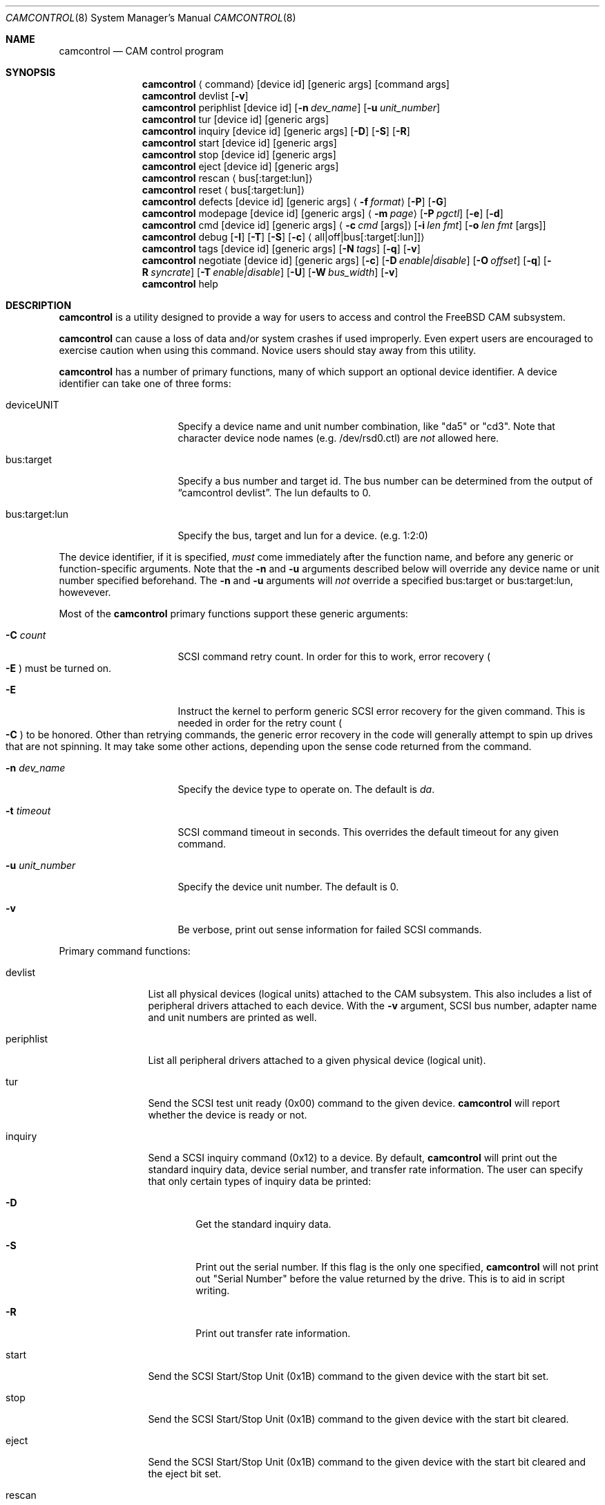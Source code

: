 .\"
.\" Copyright (c) 1998, 1999 Kenneth D. Merry.
.\" All rights reserved.
.\"
.\" Redistribution and use in source and binary forms, with or without
.\" modification, are permitted provided that the following conditions
.\" are met:
.\" 1. Redistributions of source code must retain the above copyright
.\"    notice, this list of conditions and the following disclaimer.
.\" 2. Redistributions in binary form must reproduce the above copyright
.\"    notice, this list of conditions and the following disclaimer in the
.\"    documentation and/or other materials provided with the distribution.
.\" 3. The name of the author may not be used to endorse or promote products
.\"    derived from this software without specific prior written permission.
.\"
.\" THIS SOFTWARE IS PROVIDED BY THE AUTHOR AND CONTRIBUTORS ``AS IS'' AND
.\" ANY EXPRESS OR IMPLIED WARRANTIES, INCLUDING, BUT NOT LIMITED TO, THE
.\" IMPLIED WARRANTIES OF MERCHANTABILITY AND FITNESS FOR A PARTICULAR PURPOSE
.\" ARE DISCLAIMED.  IN NO EVENT SHALL THE AUTHOR OR CONTRIBUTORS BE LIABLE
.\" FOR ANY DIRECT, INDIRECT, INCIDENTAL, SPECIAL, EXEMPLARY, OR CONSEQUENTIAL
.\" DAMAGES (INCLUDING, BUT NOT LIMITED TO, PROCUREMENT OF SUBSTITUTE GOODS
.\" OR SERVICES; LOSS OF USE, DATA, OR PROFITS; OR BUSINESS INTERRUPTION)
.\" HOWEVER CAUSED AND ON ANY THEORY OF LIABILITY, WHETHER IN CONTRACT, STRICT
.\" LIABILITY, OR TORT (INCLUDING NEGLIGENCE OR OTHERWISE) ARISING IN ANY WAY
.\" OUT OF THE USE OF THIS SOFTWARE, EVEN IF ADVISED OF THE POSSIBILITY OF
.\" SUCH DAMAGE.
.\"
.\"	$Id: camcontrol.8,v 1.9.2.5 1999/08/01 20:38:40 sada Exp $
.\"
.Dd September 14, 1998
.Dt CAMCONTROL 8
.Os FreeBSD 3.0
.Sh NAME
.Nm camcontrol
.Nd CAM control program
.Sh SYNOPSIS
.Nm camcontrol
.Aq command
.Op device id
.Op generic args
.Op command args
.Nm camcontrol
devlist
.Op Fl v
.Nm camcontrol
periphlist
.Op device id
.Op Fl n Ar dev_name
.Op Fl u Ar unit_number
.Nm camcontrol
tur
.Op device id
.Op generic args
.Nm camcontrol
inquiry 
.Op device id
.Op generic args
.Op Fl D
.Op Fl S
.Op Fl R
.Nm camcontrol
start
.Op device id
.Op generic args
.Nm camcontrol
stop
.Op device id
.Op generic args
.Nm camcontrol
eject
.Op device id
.Op generic args
.Nm camcontrol
rescan
.Aq bus Ns Op :target:lun
.Nm camcontrol
reset
.Aq bus Ns Op :target:lun
.Nm camcontrol
defects
.Op device id
.Op generic args
.Aq Fl f Ar format
.Op Fl P
.Op Fl G
.Nm camcontrol
modepage
.Op device id
.Op generic args
.Aq Fl m Ar page
.Op Fl P Ar pgctl
.Op Fl e
.Op Fl d
.Nm camcontrol
cmd
.Op device id
.Op generic args
.Aq Fl c Ar cmd Op args
.Op Fl i Ar len Ar fmt
.Bk -words
.Op Fl o Ar len Ar fmt Op args
.Ek
.Nm camcontrol
debug
.Op Fl I
.Op Fl T
.Op Fl S
.Op Fl c
.Aq all|off|bus Ns Op :target Ns Op :lun
.Nm camcontrol
tags
.Op device id
.Op generic args
.Op Fl N Ar tags
.Op Fl q
.Op Fl v
.Nm camcontrol
negotiate
.Op device id
.Op generic args
.Op Fl c
.Op Fl D Ar enable|disable
.Op Fl O Ar offset
.Op Fl q
.Op Fl R Ar syncrate
.Op Fl T Ar enable|disable
.Op Fl U
.Op Fl W Ar bus_width
.Op Fl v
.Nm camcontrol
help
.Sh DESCRIPTION
.Nm camcontrol
is a utility designed to provide a way for users to access and control the
.Tn FreeBSD
CAM subsystem.
.Pp
.Nm camcontrol
can cause a loss of data and/or system crashes if used improperly.  Even
expert users are encouraged to exercise caution when using this command.
Novice users should stay away from this utility.
.Pp
.Nm camcontrol
has a number of primary functions, many of which support an optional
device identifier.  A device identifier can take one of three forms:
.Bl -tag -width 01234567890123
.It deviceUNIT
Specify a device name and unit number combination, like "da5" or "cd3".
Note that character device node names (e.g. /dev/rsd0.ctl) are
.Em not
allowed here.
.It bus:target
Specify a bus number and target id.  The bus number can be determined from
the output of
.Dq camcontrol devlist .
The lun defaults to 0.
.It bus:target:lun
Specify the bus, target and lun for a device.  (e.g. 1:2:0)
.El
.Pp
The device identifier, if it is specified,
.Em must
come immediately after the function name, and before any generic or
function-specific arguments.  Note that the
.Fl n
and
.Fl u
arguments described below will override any device name or unit number
specified beforehand.  The
.Fl n
and
.Fl u
arguments will
.Em not
override a specified bus:target or bus:target:lun, howevever.
.Pp
Most of the
.Nm camcontrol
primary functions support these generic arguments:
.Bl -tag -width 01234567890123
.It Fl C Ar count
SCSI command retry count.  In order for this to work, error recovery
.Po
.Fl E
.Pc
must be turned on.
.It Fl E
Instruct the kernel to perform generic SCSI error recovery for the given
command.  This is needed in order for the retry count
.Po
.Fl C
.Pc
to be honored.  Other than retrying commands, the generic error recovery in
the code will generally attempt to spin up drives that are not spinning.
It may take some other actions, depending upon the sense code returned from
the command.
.It Fl n Ar dev_name
Specify the device type to operate on.  The default is
.Em da .
.It Fl t Ar timeout
SCSI command timeout in seconds.  This overrides the default timeout for
any given command.
.It Fl u Ar unit_number
Specify the device unit number.  The default is 0.
.It Fl v
Be verbose, print out sense information for failed SCSI commands.
.El
.Pp
Primary command functions:
.Bl -tag -width periphlist
.It devlist
List all physical devices (logical units) attached to the CAM subsystem.
This also includes a list of peripheral drivers attached to each device.
With the
.Fl v
argument, SCSI bus number, adapter name and unit numbers are printed as
well.
.It periphlist
List all peripheral drivers attached to a given physical device (logical
unit).
.It tur
Send the SCSI test unit ready (0x00) command to the given device.
.Nm camcontrol
will report whether the device is ready or not.
.It inquiry
Send a SCSI inquiry command (0x12) to a device.  By default,
.Nm camcontrol
will print out the standard inquiry data, device serial number, and
transfer rate information.  The user can specify that only certain types of
inquiry data be printed:
.Bl -tag -width 1234
.It Fl D
Get the standard inquiry data.
.It Fl S
Print out the serial number.  If this flag is the only one specified,
.Nm camcontrol
will not print out "Serial Number" before the value returned by the drive.
This is to aid in script writing.
.It Fl R
Print out transfer rate information.
.El
.It start
Send the SCSI Start/Stop Unit (0x1B) command to the given device with the
start bit set.
.It stop
Send the SCSI Start/Stop Unit (0x1B) command to the given device with the
start bit cleared.
.It eject
Send the SCSI Start/Stop Unit (0x1B) command to the given device with the
start bit cleared and the eject bit set.
.It rescan
Tell the kernel to scan the given bus (XPT_SCAN_BUS), or bus:target:lun
(XPT_SCAN_LUN) for new devices or devices that have gone away.  The user
may only specify a bus to scan, or a lun.  Scanning all luns on a target
isn't supported.
.It reset
Tell the kernel to reset the given bus (XPT_RESET_BUS) by issuing a SCSI bus
reset for that bus, or to reset the given bus:target:lun
(XPT_RESET_DEV), typically by issuing a BUS DEVICE RESET message after
connecting to that device. Note that this can have a destructive impact
on the system.
.It defects
Send the SCSI READ DEFECT DATA (10) command (0x37) to the given device, and
print out any combination of: the total number of defects, the primary
defect list (PLIST), and the grown defect list (GLIST).
.Bl -tag -width 01234567890
.It Fl f Ar format
The three format options are:
.Em block ,
to print out the list as logical blocks,
.Em bfi ,
to print out the list in bytes from index format, and
.Em phys ,
to print out the list in physical sector format.  The format argument is
required.  Most drives support the physical sector format.  Some drives
support the logical block format.  Many drives, if they don't support the
requested format, return the data in an alternate format, along with sense
information indicating that the requested data format isn't supported.
.Nm camcontrol
attempts to detect this, and print out whatever format the drive returns.
If the drive uses a non-standard sense code to report that it doesn't
support the requested format,
.Nm camcontrol
will probably see the error as a failure to complete the request.
.It Fl G
Print out the grown defect list.  This is a list of bad blocks that have
been remapped since the disk left the factory.
.It Fl P
Print out the primary defect list.
.El
.Pp
If neither
.Fl P
nor
.Fl G
is specified,
.Nm camcontrol
will print out the number of defects given in the READ DEFECT DATA header
returned from the drive.
.It modepage
Allows the user to display and optionally edit a SCSI mode page.  The mode
page formats are located in
.Pa /usr/share/misc/scsi_modes .
This can be overridden by specifying a different file in the
.Ev SCSI_MODES
environment variable.  The modepage command takes several arguments:
.Bl -tag -width 012345678901
.It Fl d
Disable block descriptors for mode sense.
.It Fl e
This flag allows the user to edit values in the mode page.
.It Fl m Ar mode_page
This specifies the number of the mode page the user would like to view
and/or edit.  This argument is mandatory.
.It Fl P Ar pgctl
This allows the user to specify the page control field.  Possible values are:
.Bl -tag -width xxx -compact
.It 0
Current values
.It 1
Changeable values
.It 2
Default values
.It 3
Saved values
.El
.El
.It cmd
Allows the user to send an arbitrary SCSI CDB to any device.  The cmd
function requires the
.Fl c
argument to specify the CDB.  Other arguments are optional, depending on
the command type.  The command and data specification syntax is documented
in
.Xr cam 3 .
NOTE:  If the CDB specified causes data to be transfered to or from the
SCSI device in question, you MUST specify either
.Fl i
or
.Fl o .
.Bl -tag -width 01234567890123456
.It Fl c Ar cmd Op args
This specifies the SCSI CDB.  CDBs may be 6, 10, 12 or 16 bytes.
.It Fl i Ar len Ar fmt
This specifies the amount of data to read, and how it should be displayed.
If the format is
.Sq - ,
.Ar len
bytes of data will be read from the device and written to standard output.
.It Fl o Ar len Ar fmt Op args
This specifies the amount of data to be written to a device, and the data
that is to be written.  If the format is
.Sq - ,
.Ar len
bytes of data will be read from standard input and written to the device.
.El
.It debug
Turn on CAM debugging printfs in the kernel.  This requires options CAMDEBUG 
in your kernel config file.  WARNING:  enabling debugging printfs currently
causes an EXTREME number of kernel printfs.  You may have difficulty
turning off the debugging printfs once they start, since the kernel will be
busy printing messages and unable to service other requests quickly.
The debug function takes a number of arguments:
.Bl -tag -width 012345678901234567
.It Fl I
Enable CAM_DEBUG_INFO printfs.
.It Fl T
Enable CAM_DEBUG_TRACE printfs.
.It Fl S
Enable CAM_DEBUG_SUBTRACE printfs.
.It Fl c
Enable CAM_DEBUG_CDB printfs.  This will cause the kernel to print out the
SCSI CDBs sent to the specified device(s).
.It all
Enable debugging for all devices.
.It off
Turn off debugging for all devices
.It bus Ns Op :target Ns Op :lun
Turn on debugging for the given bus, target or lun.  If the lun or target
and lun are not specified, they are wildcarded.  (i.e., just specifying a
bus turns on debugging printfs for all devices on that bus.)
.El
.It tags
Show or set the number of "tagged openings" or simultaneous transactions
we attempt to queue to a particular device.  By default, the
.Sq tags
command, with no command-specific arguments (i.e. only generic arguments)
prints out the "soft" maximum number of transactions that can be queued to
the device in question.  For more detailed information, use the
.Fl v
argument described below.
.Bl -tag -width 0123456
.It Fl N Ar tags
Set the number of tags for the given device.  This must be between the
minimum and maximum number set in the kernel quirk table.  The default for
most devices that support tagged queueing is a minimum of 2 and a maximum
of 255.  The minimum and maximum values for a given device may be
determined by using the
.Fl v
switch.  The meaning of the
.Fl v
switch for this
.Nm camcontrol
subcommand is described below.
.It Fl q
Be quiet, and don't report the number of tags.  This is generally used when
setting the number of tags.
.It Fl v
The verbose flag has special functionality for the
.Em tags
argument.  It causes
.Nm camcontrol
to print out the tagged queueing related fields of the XPT_GDEV_TYPE CCB:
.Bl -tag -width 0123456789012
.It dev_openings
This is the amount of capacity for transactions queued to a given device.
.It dev_active
This is the number of transactions currently queued to a device.
.It devq_openings
This is the kernel queue space for transactions.  This count usually mirrors
dev_openings except during error recovery operations when
the device queue is frozen (device is not allowed to receive
commands), the number of dev_openings is reduced, or transaction
replay is occurring.
.It devq_queued
This is the number of transactions waiting in the kernel queue for capacity
on the device.  This number is usually zero unless error recovery is in
progress.
.It held
The held count is the number of CCBs held by peripheral drivers that have
either just been completed or are about to be released to the transport
layer for service by a device.  Held CCBs reserve capacity on a given
device.
.It mintags
This is the current "hard" minimum number of transactions that can be
queued to a device at once.  The
.Ar dev_openings
value above cannot go below this number.  The default value for
.Ar mintags
is 2, although it may be set higher or lower for various devices.
.It maxtags
This is the "hard" maximum number of transactions that can be queued to a
device at one time.  The
.Ar dev_openings
value cannot go above this number.  The default value for
.Ar maxtags
is 255, although it may be set higher or lower for various devices.
.El
.El
.It negotiate
Show or negotiate various communication parameters.  Some controllers may
not support setting or changing some of these values.  For instance, the
Adaptec 174x controllers do not support changing a device's sync rate or
offset.
.Nm camcontrol
will not attempt to set the parameter if the controller indicates that it
does not support setting the parameter.  To find out what the controller
supports, use the
.Fl v
flag.  The meaning of the
.Fl v
flag for the
.Sq negotiate
command is described below.  Also, some controller drivers don't support
setting negotiation parameters, even if the underlying controller supports
negotiation changes.  Some controllers, such as the Advansys wide
controllers, support enabling and disabling synchronous negotiation for
a device, but do not support setting the synchronous negotiation rate.
.Bl -tag -width 01234567890123456
.It Fl a
Attempt to make the negotiation settings take effect immediately by sending
a Test Unit Ready command to the device.
.It Fl c
Show or set current negotiation settings.  This is the default.
.It Fl D Ar enable|disable
Enable or disable disconnection.
.It Fl O Ar offset
Set the command delay offset.
.It Fl q
Be quiet, don't print anything.  This is generally useful when you want to
set a parameter, but don't want any status information.
.It Fl R Ar syncrate
Change the synchronization rate for a device.  The sync rate is a floating
point value specified in MHz.  So, for instance,
.Sq 20.000
is a legal value, as is
.Sq 20 .
.It Fl T Ar enable|disable
Enable or disable tagged queueing for a device.
.It Fl U
Show or set user negotiation settings.  The default is to show or set
current negotiation settings.
.It Fl v
The verbose switch has special meaning for the
.Sq negotiate
subcommand.  It causes
.Nm camcontrol
to print out the contents of a Path Inquiry (XPT_PATH_INQ) CCB sent to the
controller driver.
.It Fl W Ar bus_width
Specify the bus width to negotiate with a device.  The bus width is
specified in bits.  The only useful values to specify are 8, 16, and 32
bits.  The controller must support the bus width in question in order for
the setting to take effect.
.El
.Pp
In general, sync rate and offset settings will not take effect for a
device until a command has been sent to the device.  The
.Fl a
switch above will automatically send a Test Unit Ready to the device so
negotiation parameters will take effect.
.It help
Print out verbose usage information.
.El
.Sh ENVIRONMENT
The
.Ev SCSI_MODES
variable allows the user to specify an alternate mode page format file.
.Pp
The
.Ev EDITOR
variable determines which text editor 
.Nm camcontrol
starts when editing mode pages.
.Sh FILES
.Bl -tag -width /usr/share/misc/scsi_modes -compact
.It Pa /usr/share/misc/scsi_modes
is the SCSI mode format database.
.It Pa /dev/xpt0 
is the transport layer device.
.It Pa /dev/pass*
are the CAM application passthrough devices.
.El
.Sh EXAMPLES
.Dl camcontrol eject -n cd -u 1 -v
.Pp
Eject the CD from cd1, and print SCSI sense information if the command
fails.
.Pp
.Dl camcontrol tur
.Pp
Send the SCSI test unit ready command to da0.
.Nm camcontrol
will report whether the disk is ready, but will not display sense
information if the command fails since the
.Fl v
switch was not specified.
.Pp
.Bd -literal -offset foobar
camcontrol tur da1 -E -C 4 -t 50 -v
.Ed
.Pp
Send a test unit ready command to da1.  Enable kernel error recovery.
Specify a retry count of 4, and a timeout of 50 seconds.  Enable sense
printing (with the
.Fl v
flag) if the command fails.  Since error recovery is turned on, the
disk will be spun up if it is not currently spinning.
.Nm camcontrol
will report whether the disk is ready.
.Bd -literal -offset foobar
camcontrol cmd -n cd -u 1 -v -c "3C 00 00 00 00 00 00 00 0e 00" \e
	-i 0xe "s1 i3 i1 i1 i1 i1 i1 i1 i1 i1 i1 i1"
.Ed
.Pp
Issue a READ BUFFER command (0x3C) to cd1.  Display the buffer size of cd1,
and display the first 10 bytes from the cache on cd1.  Display SCSI sense
information if the command fails.
.Pp
.Bd -literal -offset foobar
camcontrol cmd -n cd -u 1 -v -c "3B 00 00 00 00 00 00 00 0e 00" \e
	-o 14 "00 00 00 00 1 2 3 4 5 6 v v v v" 7 8 9 8
.Ed
.Pp
Issue a WRITE BUFFER (0x3B) command to cd1.  Write out 10 bytes of data,
not including the (reserved) 4 byte header.  Print out sense information if
the command fails.  Be very careful with this command, improper use may
cause data corruption.
.Pp
.Bd -literal -offset foobar
camcontrol modepage da3 -m 1 -e -P 3
.Ed
.Pp
Edit mode page 1 (the Read-Write Error Recover page) for da3, and save the
settings on the drive.  Mode page 1 contains a disk drive's auto read and
write reallocation settings, among other things.
.Pp
.Dl camcontrol rescan 0
.Pp
Rescan SCSI bus 0 for devices that have been added, removed or changed.
.Pp
.Dl camcontrol rescan 0:1:0
.Pp
Rescan SCSI bus 0, target 1, lun 0 to see if it has been added, removed, or
changed.
.Pp
.Dl camcontrol tags da5 -N 24
.Pp
Set the number of concurrent transactions for da5 to 24.
.Pp
.Bd -literal -offset foobar
camcontrol negotiate -n da -u 4 -T disable
.Ed
.Pp
Disable tagged queueing for da4.
.Pp
.Bd -literal -offset foobar
camcontrol negotiate -n da -u 3 -R 20.000 -O 15 -a
.Ed
.Pp
Negotiate a sync rate of 20MHz and an offset of 15 with da3.  Then send a
Test Unit Ready command to make the settings take effect.
.Pp
.Bd -literal -offset foobar
camcontrol cmd -n da -u 3 -v -t 7200 -c "4 0 0 0 0 0"
.Ed
.Pp
Send the FORMAT UNIT (0x04) command to da3.  This will low-level format the
disk.  Print sense information if the command fails, and set the timeout to
two hours (or 7200 seconds).
.Pp
.Em WARNING! WARNING! WARNING!
.Pp
Low level formatting a disk will destroy ALL data on the disk.  Use
extreme caution when issuing this command.  Many users low-level format
disks that do not really need to be low-level formatted.  There are
relatively few scenarios that call for low-level formatting a disk.
One reason for
low-level formatting a disk is if you want to change the physical sector
size of the disk.  Another reason for low-level formatting a disk is to
revive the disk if you are getting "medium format corrupted" errors from the
disk in response to read and write requests.
.Pp
Some disks take longer than others to format.  Users should specify a
timeout long enough to allow the format to complete.  Some hard disks
will complete a format operation in a very short period of time (on the
order of 5 minutes or less).  This is often because the drive doesn't
really support the FORMAT UNIT command -- it just accepts the command,
waits a few minutes and then returns it.
.Sh SEE ALSO
.Xr cam 3 ,
.Xr cam_cdbparse 3 ,
.Xr pass 4 ,
.Xr cam 9 ,
.Xr xpt 9
.Sh HISTORY
The
.Nm camcontrol
command first appeared in
.Fx 3.0 .
.Pp
The mode page editing code and arbitrary SCSI command code are based upon
code in the old
.Xr scsi 8
utility and
.Xr scsi 3
library, written by Julian Elischer and Peter Dufault.  The
.Xr scsi 8
program first appeared in 386BSD 0.1.2.4, and first appeared in 
.Tn FreeBSD
in
.Fx 2.0.5 .
.Sh AUTHORS
.An Kenneth Merry Aq ken@FreeBSD.org
.Sh BUGS
Most of the man page cross references don't exist yet.  This will be fixed
soon.
.Pp
The code that parses the generic command line arguments doesn't know that
some of the subcommands take multiple arguments.  So if, for instance, you
tried something like this:
.Bd -literal -offset foobar
camcontrol -n da -u 1 -c "00 00 00 00 00 v" 0x00 -v
.Ed
.Pp
The sense information from the test unit ready command would not get
printed out, since the first
.Xr getopt 3
call in 
.Nm camcontrol
bails out when it sees the second argument to
.Fl c
.Po
0x00
.Pc ,
above.  Fixing this behavior would take some gross code, or changes to the
.Xr getopt 3
interface.  The best way to circumvent this problem is to always make sure
to specify generic
.Nm camcontrol
arguments before any command-specific arguments.
